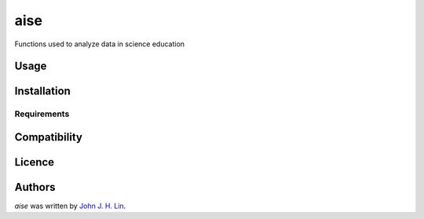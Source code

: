 aise
====

.. image:: https://img.shields.io/pypi/v/aise.svg
    :target: https://pypi.python.org/pypi/aise
    :alt: Latest PyPI version

.. image:: https://github.com/johnjrhunglin/aise/blob/main/README.md.png
   :target: https://github.com/johnjrhunglin/aise/blob/main/README.md
   :alt: Latest Travis CI build status

Functions used to analyze data in science education

Usage
-----

Installation
------------

Requirements
^^^^^^^^^^^^

Compatibility
-------------

Licence
-------

Authors
-------

`aise` was written by `John J. H. Lin <john.jrhunglin@gmail.com>`_.
